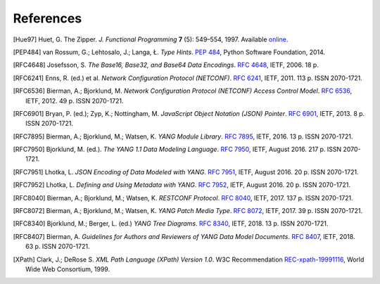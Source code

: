**********
References
**********

.. [Hue97] Huet, G. The Zipper. *J. Functional Programming* **7** (5):
       549–554, 1997. Available online__.

__ http://gallium.inria.fr/~huet/PUBLIC/zip.pdf

.. [PEP484] van Rossum, G.; Lehtosalo, J.; Langa, Ł. *Type Hints*.
        `PEP 484`__, Python Software Foundation, 2014.

__ https://www.python.org/dev/peps/pep-0484

.. [RFC4648] Josefsson, S. *The Base16, Base32, and Base64 Data Encodings*. `RFC 4648`__, IETF, 2006. 18 p.

__ https://rfc-editor.org/rfc/rfc4648.html

.. [RFC6241] Enns, R. (ed.) et al. *Network Configuration Protocol
         (NETCONF)*. `RFC 6241`__, IETF, 2011. 113 p. ISSN
         2070-1721.

__ https://rfc-editor.org/rfc/rfc6241.html

.. [RFC6536] Bierman, A.; Bjorklund, M. *Network Configuration
         Protocol (NETCONF) Access Control Model*. `RFC 6536`__,
         IETF, 2012. 49 p. ISSN 2070-1721.

__ https://rfc-editor.org/rfc/rfc6536.html

.. [RFC6901] Bryan, P. (ed.); Zyp, K.; Nottingham, M. *JavaScript
         Object Notation (JSON) Pointer*. `RFC 6901`__,
         IETF, 2013. 8 p. ISSN 2070-1721.

__ https://rfc-editor.org/rfc/rfc6901.html

.. [RFC7895] Bierman, A.; Bjorklund, M.; Watsen, K. *YANG Module
         Library*. `RFC 7895`__, IETF, 2016. 13 p. ISSN 2070-1721.

__ https://rfc-editor.org/rfc/rfc7895.html

.. [RFC7950] Bjorklund, M. (ed.). *The YANG 1.1 Data Modeling Language*.
         `RFC 7950`__, IETF, August 2016. 217 p. ISSN 2070-1721.

__ https://rfc-editor.org/rfc/rfc7950.html

.. [RFC7951] Lhotka, L. *JSON Encoding of Data Modeled with YANG*.
       `RFC 7951`__, IETF, August 2016. 20 p. ISSN 2070-1721.

__ https://rfc-editor.org/rfc/rfc7951.html

.. [RFC7952] Lhotka, L. *Defining and Using Metadata with YANG*.
       `RFC 7952`__, IETF, August 2016. 20 p. ISSN 2070-1721.

__ https://rfc-editor.org/rfc/rfc7952.html

.. [RFC8040] Bierman, A.; Bjorklund, M.; Watsen, K. *RESTCONF Protocol*.
       `RFC 8040`__, IETF, 2017. 137 p. ISSN 2070-1721.

__ https://rfc-editor.org/rfc/rfc8040.html

.. [RFC8072] Bierman, A.; Bjorklund, M.; Watsen, K. *YANG Patch Media Type*.
       `RFC 8072`__, IETF, 2017. 39 p. ISSN 2070-1721.

__ https://rfc-editor.org/rfc/rfc8072.html

.. [RFC8340] Bjorklund, M.; Berger, L. (ed.) *YANG Tree Diagrams*.
       `RFC 8340`__, IETF, 2018. 13 p. ISSN 2070-1721.

__ https://rfc-editor.org/rfc/rfc8340.html

.. [RFC8407] Bierman, A. *Guidelines for Authors and Reviewers of YANG
       Data Model Documents*. `RFC 8407`__, IETF, 2018. 63 p. ISSN 2070-1721.

__ https://rfc-editor.org/rfc/rfc8407.html

.. [XPath] Clark, J.; DeRose S. *XML Path Language (XPath) Version
       1.0*. W3C Recommendation `REC-xpath-19991116`__, World Wide
       Web Consortium, 1999.

__ http://www.w3.org/TR/1999/REC-xpath-19991116/
